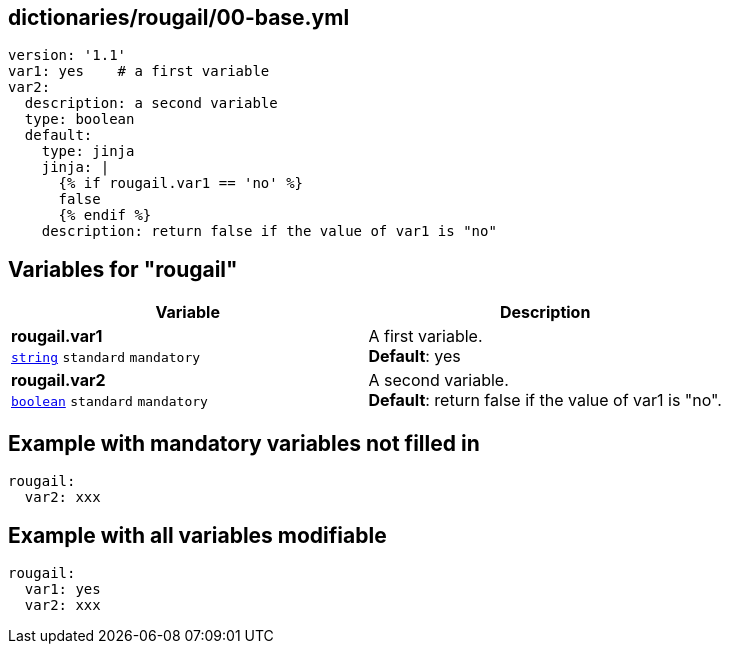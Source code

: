 == dictionaries/rougail/00-base.yml

[,yaml]
----
version: '1.1'
var1: yes    # a first variable
var2:
  description: a second variable
  type: boolean
  default:
    type: jinja
    jinja: |
      {% if rougail.var1 == 'no' %}
      false
      {% endif %}
    description: return false if the value of var1 is "no"
----
== Variables for "rougail"

[cols="109a,109a",options="header"]
|====
| Variable                                                                                                    | Description                                                                                                 
| 
**rougail.var1** +
`https://rougail.readthedocs.io/en/latest/variable.html#variables-types[string]` `standard` `mandatory`                                                                                                             | 
A first variable. +
**Default**: yes                                                                                                             
| 
**rougail.var2** +
`https://rougail.readthedocs.io/en/latest/variable.html#variables-types[boolean]` `standard` `mandatory`                                                                                                             | 
A second variable. +
**Default**: return false if the value of var1 is "no".                                                                                                             
|====


== Example with mandatory variables not filled in

[,yaml]
----
rougail:
  var2: xxx
----
== Example with all variables modifiable

[,yaml]
----
rougail:
  var1: yes
  var2: xxx
----
